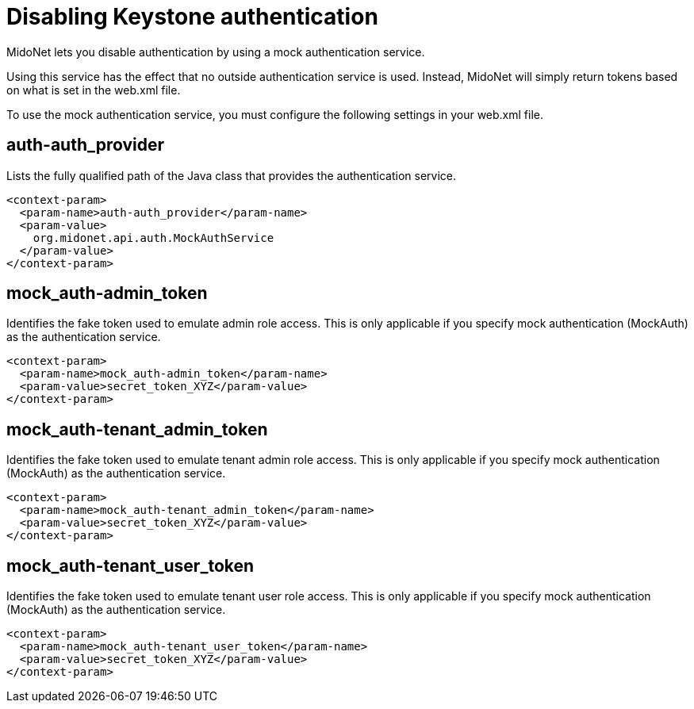 [[disabling_keystone_authentication]]

= Disabling Keystone authentication

MidoNet lets you disable authentication by using a mock authentication service.

Using this service has the effect that no outside authentication service is
used. Instead, MidoNet will simply return tokens based on what is set in the
web.xml file.

To use the mock authentication service, you must configure the following
settings in your web.xml file.

++++
<?dbhtml stop-chunking?>
++++

== auth-auth_provider

Lists the fully qualified path of the Java class that provides the
authentication service.

[source]
<context-param>
  <param-name>auth-auth_provider</param-name>
  <param-value>
    org.midonet.api.auth.MockAuthService
  </param-value>
</context-param>

== mock_auth-admin_token

Identifies the fake token used to emulate admin role access. This is only
applicable if you specify mock authentication (MockAuth) as the authentication
service.

[source]
<context-param>
  <param-name>mock_auth-admin_token</param-name>
  <param-value>secret_token_XYZ</param-value>
</context-param>

== mock_auth-tenant_admin_token

Identifies the fake token used to emulate tenant admin role access. This is only
applicable if you specify mock authentication (MockAuth) as the authentication
service.

[source]
<context-param>
  <param-name>mock_auth-tenant_admin_token</param-name>
  <param-value>secret_token_XYZ</param-value>
</context-param>

== mock_auth-tenant_user_token

Identifies the fake token used to emulate tenant user role access. This is only
applicable if you specify mock authentication (MockAuth) as the authentication
service.

[source]
<context-param>
  <param-name>mock_auth-tenant_user_token</param-name>
  <param-value>secret_token_XYZ</param-value>
</context-param>
